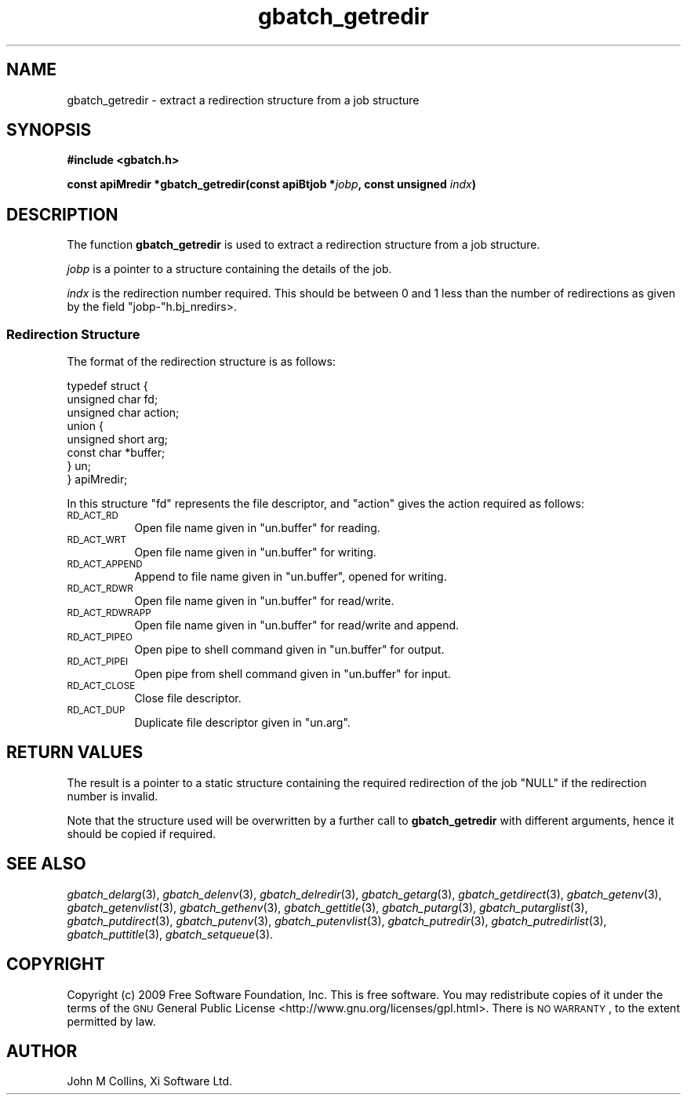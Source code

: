 .\" Automatically generated by Pod::Man 2.1801 (Pod::Simple 3.07)
.\"
.\" Standard preamble:
.\" ========================================================================
.de Sp \" Vertical space (when we can't use .PP)
.if t .sp .5v
.if n .sp
..
.de Vb \" Begin verbatim text
.ft CW
.nf
.ne \\$1
..
.de Ve \" End verbatim text
.ft R
.fi
..
.\" Set up some character translations and predefined strings.  \*(-- will
.\" give an unbreakable dash, \*(PI will give pi, \*(L" will give a left
.\" double quote, and \*(R" will give a right double quote.  \*(C+ will
.\" give a nicer C++.  Capital omega is used to do unbreakable dashes and
.\" therefore won't be available.  \*(C` and \*(C' expand to `' in nroff,
.\" nothing in troff, for use with C<>.
.tr \(*W-
.ds C+ C\v'-.1v'\h'-1p'\s-2+\h'-1p'+\s0\v'.1v'\h'-1p'
.ie n \{\
.    ds -- \(*W-
.    ds PI pi
.    if (\n(.H=4u)&(1m=24u) .ds -- \(*W\h'-12u'\(*W\h'-12u'-\" diablo 10 pitch
.    if (\n(.H=4u)&(1m=20u) .ds -- \(*W\h'-12u'\(*W\h'-8u'-\"  diablo 12 pitch
.    ds L" ""
.    ds R" ""
.    ds C` ""
.    ds C' ""
'br\}
.el\{\
.    ds -- \|\(em\|
.    ds PI \(*p
.    ds L" ``
.    ds R" ''
'br\}
.\"
.\" Escape single quotes in literal strings from groff's Unicode transform.
.ie \n(.g .ds Aq \(aq
.el       .ds Aq '
.\"
.\" If the F register is turned on, we'll generate index entries on stderr for
.\" titles (.TH), headers (.SH), subsections (.SS), items (.Ip), and index
.\" entries marked with X<> in POD.  Of course, you'll have to process the
.\" output yourself in some meaningful fashion.
.ie \nF \{\
.    de IX
.    tm Index:\\$1\t\\n%\t"\\$2"
..
.    nr % 0
.    rr F
.\}
.el \{\
.    de IX
..
.\}
.\"
.\" Accent mark definitions (@(#)ms.acc 1.5 88/02/08 SMI; from UCB 4.2).
.\" Fear.  Run.  Save yourself.  No user-serviceable parts.
.    \" fudge factors for nroff and troff
.if n \{\
.    ds #H 0
.    ds #V .8m
.    ds #F .3m
.    ds #[ \f1
.    ds #] \fP
.\}
.if t \{\
.    ds #H ((1u-(\\\\n(.fu%2u))*.13m)
.    ds #V .6m
.    ds #F 0
.    ds #[ \&
.    ds #] \&
.\}
.    \" simple accents for nroff and troff
.if n \{\
.    ds ' \&
.    ds ` \&
.    ds ^ \&
.    ds , \&
.    ds ~ ~
.    ds /
.\}
.if t \{\
.    ds ' \\k:\h'-(\\n(.wu*8/10-\*(#H)'\'\h"|\\n:u"
.    ds ` \\k:\h'-(\\n(.wu*8/10-\*(#H)'\`\h'|\\n:u'
.    ds ^ \\k:\h'-(\\n(.wu*10/11-\*(#H)'^\h'|\\n:u'
.    ds , \\k:\h'-(\\n(.wu*8/10)',\h'|\\n:u'
.    ds ~ \\k:\h'-(\\n(.wu-\*(#H-.1m)'~\h'|\\n:u'
.    ds / \\k:\h'-(\\n(.wu*8/10-\*(#H)'\z\(sl\h'|\\n:u'
.\}
.    \" troff and (daisy-wheel) nroff accents
.ds : \\k:\h'-(\\n(.wu*8/10-\*(#H+.1m+\*(#F)'\v'-\*(#V'\z.\h'.2m+\*(#F'.\h'|\\n:u'\v'\*(#V'
.ds 8 \h'\*(#H'\(*b\h'-\*(#H'
.ds o \\k:\h'-(\\n(.wu+\w'\(de'u-\*(#H)/2u'\v'-.3n'\*(#[\z\(de\v'.3n'\h'|\\n:u'\*(#]
.ds d- \h'\*(#H'\(pd\h'-\w'~'u'\v'-.25m'\f2\(hy\fP\v'.25m'\h'-\*(#H'
.ds D- D\\k:\h'-\w'D'u'\v'-.11m'\z\(hy\v'.11m'\h'|\\n:u'
.ds th \*(#[\v'.3m'\s+1I\s-1\v'-.3m'\h'-(\w'I'u*2/3)'\s-1o\s+1\*(#]
.ds Th \*(#[\s+2I\s-2\h'-\w'I'u*3/5'\v'-.3m'o\v'.3m'\*(#]
.ds ae a\h'-(\w'a'u*4/10)'e
.ds Ae A\h'-(\w'A'u*4/10)'E
.    \" corrections for vroff
.if v .ds ~ \\k:\h'-(\\n(.wu*9/10-\*(#H)'\s-2\u~\d\s+2\h'|\\n:u'
.if v .ds ^ \\k:\h'-(\\n(.wu*10/11-\*(#H)'\v'-.4m'^\v'.4m'\h'|\\n:u'
.    \" for low resolution devices (crt and lpr)
.if \n(.H>23 .if \n(.V>19 \
\{\
.    ds : e
.    ds 8 ss
.    ds o a
.    ds d- d\h'-1'\(ga
.    ds D- D\h'-1'\(hy
.    ds th \o'bp'
.    ds Th \o'LP'
.    ds ae ae
.    ds Ae AE
.\}
.rm #[ #] #H #V #F C
.\" ========================================================================
.\"
.IX Title "gbatch_getredir 3"
.TH gbatch_getredir 3 "2009-05-18" "GNUbatch Release 1" "GNUbatch Batch Scheduler"
.\" For nroff, turn off justification.  Always turn off hyphenation; it makes
.\" way too many mistakes in technical documents.
.if n .ad l
.nh
.SH "NAME"
gbatch_getredir \- extract a redirection structure from a job structure
.SH "SYNOPSIS"
.IX Header "SYNOPSIS"
\&\fB#include <gbatch.h>\fR
.PP
\&\fBconst apiMredir *gbatch_getredir(const apiBtjob *\fR\fIjobp\fR\fB, const
unsigned\fR
\&\fIindx\fR\fB)\fR
.SH "DESCRIPTION"
.IX Header "DESCRIPTION"
The function \fBgbatch_getredir\fR is used to extract a redirection structure
from a job structure.
.PP
\&\fIjobp\fR is a pointer to a structure containing the details of the job.
.PP
\&\fIindx\fR is the redirection number required. This should be between 0
and 1 less than the number of redirections as given by the field
\&\f(CW\*(C`jobp\-\*(C'\fRh.bj_nredirs>.
.SS "Redirection Structure"
.IX Subsection "Redirection Structure"
The format of the redirection structure is as follows:
.PP
.Vb 8
\& typedef struct {
\&         unsigned char fd;
\&         unsigned char action;
\&         union  {
\&                  unsigned short arg;
\&                  const char *buffer;
\&         }  un;
\& } apiMredir;
.Ve
.PP
In this structure \f(CW\*(C`fd\*(C'\fR represents the file descriptor, and \f(CW\*(C`action\*(C'\fR
gives the action required as follows:
.IP "\s-1RD_ACT_RD\s0" 8
.IX Item "RD_ACT_RD"
Open file name given in \f(CW\*(C`un.buffer\*(C'\fR for reading.
.IP "\s-1RD_ACT_WRT\s0" 8
.IX Item "RD_ACT_WRT"
Open file name given in \f(CW\*(C`un.buffer\*(C'\fR for writing.
.IP "\s-1RD_ACT_APPEND\s0" 8
.IX Item "RD_ACT_APPEND"
Append to file name given in \f(CW\*(C`un.buffer\*(C'\fR, opened for writing.
.IP "\s-1RD_ACT_RDWR\s0" 8
.IX Item "RD_ACT_RDWR"
Open file name given in \f(CW\*(C`un.buffer\*(C'\fR for read/write.
.IP "\s-1RD_ACT_RDWRAPP\s0" 8
.IX Item "RD_ACT_RDWRAPP"
Open file name given in \f(CW\*(C`un.buffer\*(C'\fR for read/write and append.
.IP "\s-1RD_ACT_PIPEO\s0" 8
.IX Item "RD_ACT_PIPEO"
Open pipe to shell command given in \f(CW\*(C`un.buffer\*(C'\fR for output.
.IP "\s-1RD_ACT_PIPEI\s0" 8
.IX Item "RD_ACT_PIPEI"
Open pipe from shell command given in \f(CW\*(C`un.buffer\*(C'\fR for input.
.IP "\s-1RD_ACT_CLOSE\s0" 8
.IX Item "RD_ACT_CLOSE"
Close file descriptor.
.IP "\s-1RD_ACT_DUP\s0" 8
.IX Item "RD_ACT_DUP"
Duplicate file descriptor given in \f(CW\*(C`un.arg\*(C'\fR.
.SH "RETURN VALUES"
.IX Header "RETURN VALUES"
The result is a pointer to a static structure containing the required
redirection of the job \f(CW\*(C`NULL\*(C'\fR if the redirection number is invalid.
.PP
Note that the structure used will be overwritten by a further call to
\&\fBgbatch_getredir\fR with different arguments, hence it should be copied if
required.
.SH "SEE ALSO"
.IX Header "SEE ALSO"
\&\fIgbatch_delarg\fR\|(3),
\&\fIgbatch_delenv\fR\|(3),
\&\fIgbatch_delredir\fR\|(3),
\&\fIgbatch_getarg\fR\|(3),
\&\fIgbatch_getdirect\fR\|(3),
\&\fIgbatch_getenv\fR\|(3),
\&\fIgbatch_getenvlist\fR\|(3),
\&\fIgbatch_gethenv\fR\|(3),
\&\fIgbatch_gettitle\fR\|(3),
\&\fIgbatch_putarg\fR\|(3),
\&\fIgbatch_putarglist\fR\|(3),
\&\fIgbatch_putdirect\fR\|(3),
\&\fIgbatch_putenv\fR\|(3),
\&\fIgbatch_putenvlist\fR\|(3),
\&\fIgbatch_putredir\fR\|(3),
\&\fIgbatch_putredirlist\fR\|(3),
\&\fIgbatch_puttitle\fR\|(3),
\&\fIgbatch_setqueue\fR\|(3).
.SH "COPYRIGHT"
.IX Header "COPYRIGHT"
Copyright (c) 2009 Free Software Foundation, Inc.
This is free software. You may redistribute copies of it under the
terms of the \s-1GNU\s0 General Public License
<http://www.gnu.org/licenses/gpl.html>.
There is \s-1NO\s0 \s-1WARRANTY\s0, to the extent permitted by law.
.SH "AUTHOR"
.IX Header "AUTHOR"
John M Collins, Xi Software Ltd.
